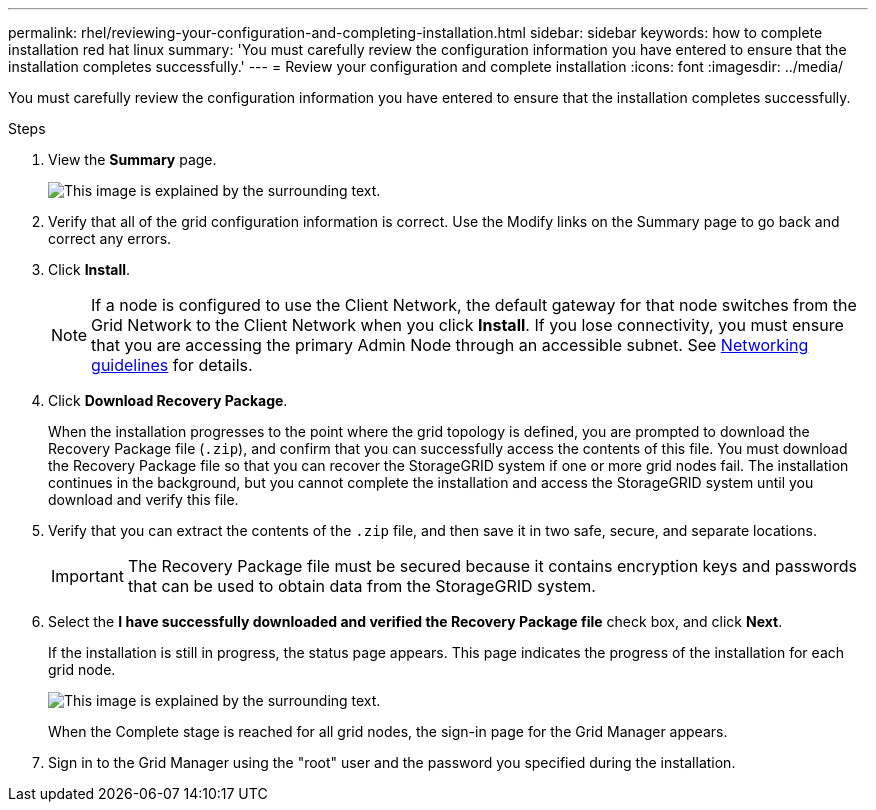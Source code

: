 ---
permalink: rhel/reviewing-your-configuration-and-completing-installation.html
sidebar: sidebar
keywords: how to complete installation red hat linux
summary: 'You must carefully review the configuration information you have entered to ensure that the installation completes successfully.'
---
= Review your configuration and complete installation
:icons: font
:imagesdir: ../media/

[.lead]
You must carefully review the configuration information you have entered to ensure that the installation completes successfully.

.Steps

. View the *Summary* page.
+
image::../media/11_gmi_installer_summary_page.gif[This image is explained by the surrounding text.]

. Verify that all of the grid configuration information is correct. Use the Modify links on the Summary page to go back and correct any errors.
. Click *Install*.
+
NOTE: If a node is configured to use the Client Network, the default gateway for that node switches from the Grid Network to the Client Network when you click *Install*. If you lose connectivity, you must ensure that you are accessing the primary Admin Node through an accessible subnet. See link:../network/index.html[Networking guidelines] for details.

. Click *Download Recovery Package*.
+
When the installation progresses to the point where the grid topology is defined, you are prompted to download the Recovery Package file (`.zip`), and confirm that you can successfully access the contents of this file. You must download the Recovery Package file so that you can recover the StorageGRID system if one or more grid nodes fail. The installation continues in the background, but you cannot complete the installation and access the StorageGRID system until you download and verify this file.

. Verify that you can extract the contents of the `.zip` file, and then save it in two safe, secure, and separate locations.
+
IMPORTANT: The Recovery Package file must be secured because it contains encryption keys and passwords that can be used to obtain data from the StorageGRID system.

. Select the *I have successfully downloaded and verified the Recovery Package file* check box, and click *Next*.
+
If the installation is still in progress, the status page appears. This page indicates the progress of the installation for each grid node.
+
image::../media/12_gmi_installer_status_page.gif[This image is explained by the surrounding text.]
+
When the Complete stage is reached for all grid nodes, the sign-in page for the Grid Manager appears.

. Sign in to the Grid Manager using the "root" user and the password you specified during the installation.
